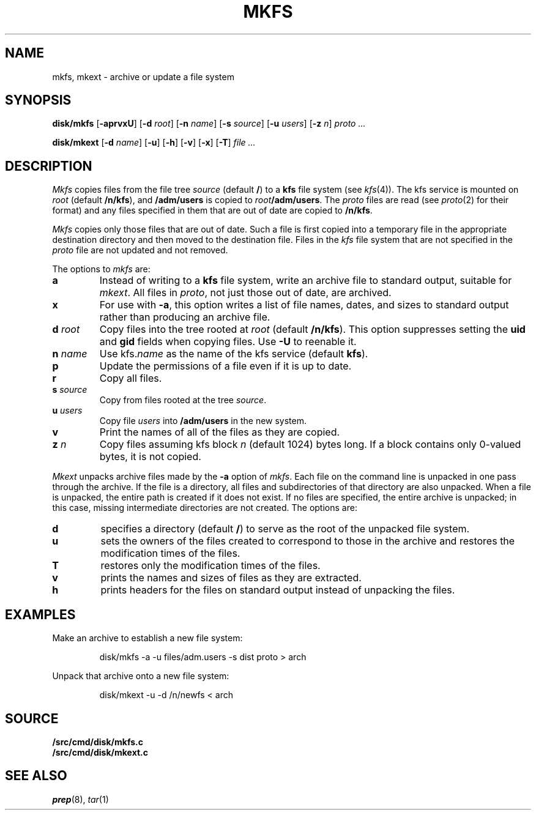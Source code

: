 .TH MKFS 8
.SH NAME
mkfs, mkext \- archive or update a file system
.SH SYNOPSIS
.B disk/mkfs
.RB [ -aprvxU ]
.RB [ -d
.IR root ]
.RB [ -n
.IR name ]
.RB [ -s
.IR source ]
.RB [ -u
.IR users ]
.RB [ -z
.IR n ]
.I proto ...
.PP
.B disk/mkext
.RB [ -d
.IR name ]
.RB [ -u ]
.RB [ -h ]
.RB [ -v ]
.RB [ -x ]
.RB [ -T ]
.I file ...
.SH DESCRIPTION
.I Mkfs
copies files from the file tree
.I source
(default
.BR / )
to a
.B kfs
file system (see
.IR kfs (4)).
The kfs service is mounted on
.I root
(default
.BR /n/kfs ),
and
.B /adm/users
is copied to
.IB root /adm/users\f1.
The
.I proto
files are read
(see
.IR proto (2)
for their format)
and any files specified in them that are out of date are copied to
.BR /n/kfs .
.PP
.I Mkfs
copies only those files that are out of date.
Such a file is first copied into a temporary
file in the appropriate destination directory
and then moved to the destination file.
Files in the
.I kfs
file system that are not specified in the
.I proto
file
are not updated and not removed.
.PP
The options to
.I mkfs
are:
.TF "s source"
.TP
.B a
Instead of writing to a
.B kfs
file system, write an archive file to standard output, suitable for
.IR mkext .
All files in
.IR proto ,
not just those out of date, are archived.
.TP
.B x
For use with
.BR -a ,
this option writes a list of file names, dates, and sizes to standard output
rather than producing an archive file.
.TP
.BI "d " root
Copy files into the tree rooted at
.I root 
(default
.BR /n/kfs ).
This option suppresses setting the
.B uid
and
.B gid
fields when copying files.
Use
.B -U
to reenable it. 
.TP
.BI "n " name
Use
.RI kfs. name
as the name of the kfs service (default
.BR kfs ).
.TP
.B p
Update the permissions of a file even if it is up to date.
.TP
.B r
Copy all files.
.TP
.BI "s " source
Copy from files rooted at the tree
.IR source .
.TP
.BI "u " users
Copy file
.I users
into
.B /adm/users
in the new system.
.TP
.B v
Print the names of all of the files as they are copied.
.TP
.BI "z " n
Copy files assuming kfs block
.I n
(default 1024)
bytes long.
If a block contains only 0-valued bytes, it is not copied.
.PD
.PP
.I Mkext
unpacks archive files made by the
.B -a
option of
.IR mkfs .
Each file on the command line is unpacked in one pass through the archive.
If the file is a directory,
all files and subdirectories of that directory are also unpacked.
When a file is unpacked, the entire path is created if it
does not exist.
If no files are specified, the entire archive is unpacked;
in this case, missing intermediate directories are not created.
The options are:
.TP
.B d
specifies a directory (default
.BR / )
to serve as the root of the unpacked file system.
.TP
.B u
sets the owners of the files created to correspond to
those in the archive and restores the modification times of the files.
.TP
.B T
restores only the modification times of the files.
.TP
.B v
prints the names and sizes of files as they are extracted.
.TP
.B h
prints headers for the files on standard output
instead of unpacking the files.
.PD
.SH EXAMPLES
.PP
Make an archive to establish a new file system:
.IP
.EX
disk/mkfs -a -u files/adm.users -s dist proto > arch
.EE
.PP
Unpack that archive onto a new file system:
.IP
.EX
disk/mkext -u -d /n/newfs < arch
.EE
.SH SOURCE
.B \*9/src/cmd/disk/mkfs.c
.br
.B \*9/src/cmd/disk/mkext.c
.SH "SEE ALSO"
.IR prep (8),
.IR tar (1)
